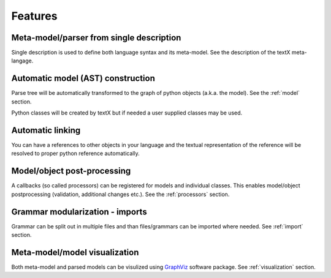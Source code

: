 Features
########

Meta-model/parser from single description
-----------------------------------------

Single description is used to define both language syntax and its meta-model.
See the description of the textX meta-langage.


Automatic model (AST) construction
----------------------------------

Parse tree will be automatically transformed to the graph of python objects
(a.k.a. the model). See the :ref:`model` section.

Python classes will be created by textX but if needed a user supplied classes
may be used.

Automatic linking
-----------------

You can have a references to other objects in your language and the textual
representation of the reference will be resolved to proper python reference
automatically.


Model/object post-processing
----------------------------

A callbacks (so called processors) can be registered for models and individual
classes.  This enables model/object postprocessing (validation, additional
changes etc.).  See the :ref:`processors` section.


Grammar modularization - imports
--------------------------------

Grammar can be split out in multiple files and than files/grammars can be
imported where needed. See :ref:`import` section.


Meta-model/model visualization
------------------------------

Both meta-model and parsed models can be visulized using `GraphViz`_ software
package.  See :ref:`visualization` section.


.. _GraphViz: http://graphviz.org/
